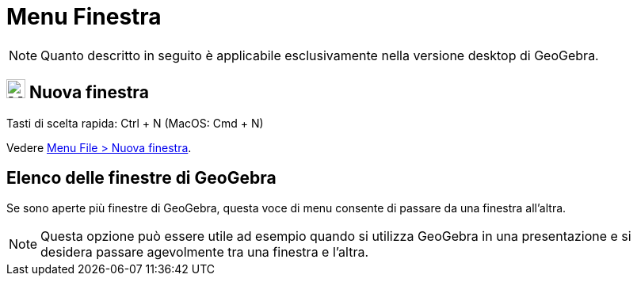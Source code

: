 = Menu Finestra

[NOTE]
====

Quanto descritto in seguito è applicabile esclusivamente nella versione desktop di GeoGebra.

====

== [#Nuova_finestra]#image:Menu_New.png[Menu New.png,width=24,height=24] Nuova finestra#

Tasti di scelta rapida: [.kcode]#Ctrl# + [.kcode]#N# (MacOS: [.kcode]#Cmd# + [.kcode]#N#)

Vedere xref:/Menu_File.adoc[Menu File > Nuova finestra].

== [#Elenco_delle_finestre_di_GeoGebra]#Elenco delle finestre di GeoGebra#

Se sono aperte più finestre di GeoGebra, questa voce di menu consente di passare da una finestra all'altra.

[NOTE]
====

Questa opzione può essere utile ad esempio quando si utilizza GeoGebra in una presentazione e si desidera passare
agevolmente tra una finestra e l'altra.

====
